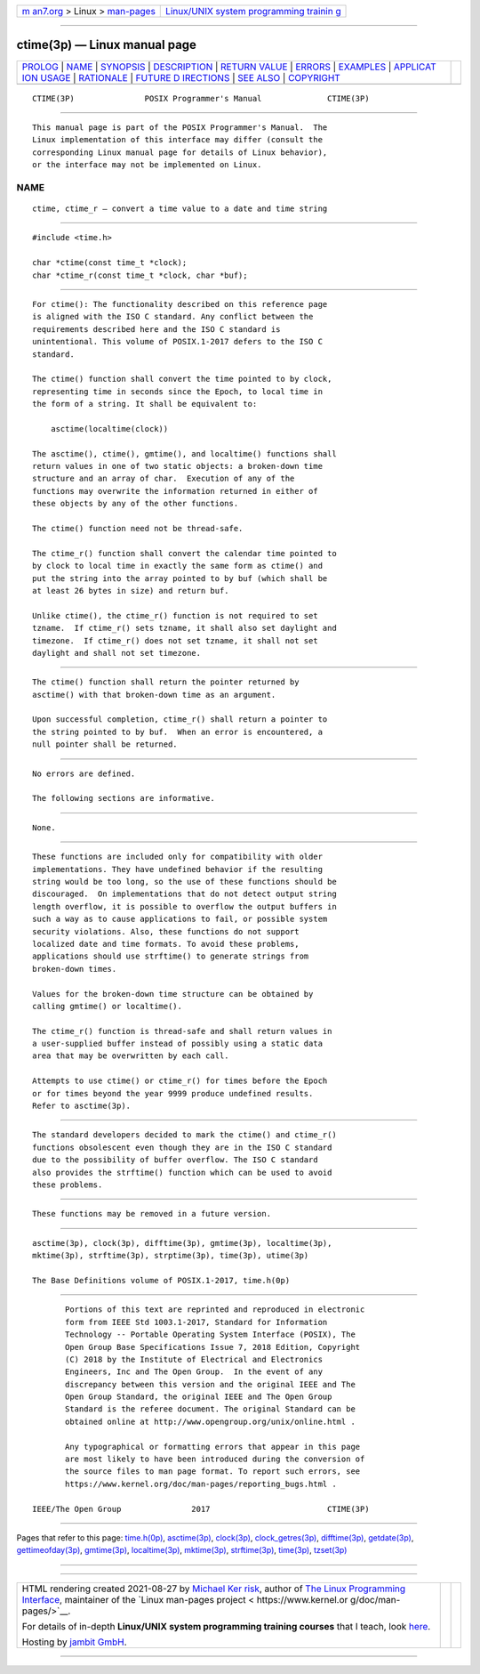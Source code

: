 .. container:: page-top

.. container:: nav-bar

   +----------------------------------+----------------------------------+
   | `m                               | `Linux/UNIX system programming   |
   | an7.org <../../../index.html>`__ | trainin                          |
   | > Linux >                        | g <http://man7.org/training/>`__ |
   | `man-pages <../index.html>`__    |                                  |
   +----------------------------------+----------------------------------+

--------------

ctime(3p) — Linux manual page
=============================

+-----------------------------------+-----------------------------------+
| `PROLOG <#PROLOG>`__ \|           |                                   |
| `NAME <#NAME>`__ \|               |                                   |
| `SYNOPSIS <#SYNOPSIS>`__ \|       |                                   |
| `DESCRIPTION <#DESCRIPTION>`__ \| |                                   |
| `RETURN VALUE <#RETURN_VALUE>`__  |                                   |
| \| `ERRORS <#ERRORS>`__ \|        |                                   |
| `EXAMPLES <#EXAMPLES>`__ \|       |                                   |
| `APPLICAT                         |                                   |
| ION USAGE <#APPLICATION_USAGE>`__ |                                   |
| \| `RATIONALE <#RATIONALE>`__ \|  |                                   |
| `FUTURE D                         |                                   |
| IRECTIONS <#FUTURE_DIRECTIONS>`__ |                                   |
| \| `SEE ALSO <#SEE_ALSO>`__ \|    |                                   |
| `COPYRIGHT <#COPYRIGHT>`__        |                                   |
+-----------------------------------+-----------------------------------+
| .. container:: man-search-box     |                                   |
+-----------------------------------+-----------------------------------+

::

   CTIME(3P)               POSIX Programmer's Manual              CTIME(3P)


-----------------------------------------------------

::

          This manual page is part of the POSIX Programmer's Manual.  The
          Linux implementation of this interface may differ (consult the
          corresponding Linux manual page for details of Linux behavior),
          or the interface may not be implemented on Linux.

NAME
-------------------------------------------------

::

          ctime, ctime_r — convert a time value to a date and time string


---------------------------------------------------------

::

          #include <time.h>

          char *ctime(const time_t *clock);
          char *ctime_r(const time_t *clock, char *buf);


---------------------------------------------------------------

::

          For ctime(): The functionality described on this reference page
          is aligned with the ISO C standard. Any conflict between the
          requirements described here and the ISO C standard is
          unintentional. This volume of POSIX.1‐2017 defers to the ISO C
          standard.

          The ctime() function shall convert the time pointed to by clock,
          representing time in seconds since the Epoch, to local time in
          the form of a string. It shall be equivalent to:

              asctime(localtime(clock))

          The asctime(), ctime(), gmtime(), and localtime() functions shall
          return values in one of two static objects: a broken-down time
          structure and an array of char.  Execution of any of the
          functions may overwrite the information returned in either of
          these objects by any of the other functions.

          The ctime() function need not be thread-safe.

          The ctime_r() function shall convert the calendar time pointed to
          by clock to local time in exactly the same form as ctime() and
          put the string into the array pointed to by buf (which shall be
          at least 26 bytes in size) and return buf.

          Unlike ctime(), the ctime_r() function is not required to set
          tzname.  If ctime_r() sets tzname, it shall also set daylight and
          timezone.  If ctime_r() does not set tzname, it shall not set
          daylight and shall not set timezone.


-----------------------------------------------------------------

::

          The ctime() function shall return the pointer returned by
          asctime() with that broken-down time as an argument.

          Upon successful completion, ctime_r() shall return a pointer to
          the string pointed to by buf.  When an error is encountered, a
          null pointer shall be returned.


-----------------------------------------------------

::

          No errors are defined.

          The following sections are informative.


---------------------------------------------------------

::

          None.


---------------------------------------------------------------------------

::

          These functions are included only for compatibility with older
          implementations. They have undefined behavior if the resulting
          string would be too long, so the use of these functions should be
          discouraged.  On implementations that do not detect output string
          length overflow, it is possible to overflow the output buffers in
          such a way as to cause applications to fail, or possible system
          security violations. Also, these functions do not support
          localized date and time formats. To avoid these problems,
          applications should use strftime() to generate strings from
          broken-down times.

          Values for the broken-down time structure can be obtained by
          calling gmtime() or localtime().

          The ctime_r() function is thread-safe and shall return values in
          a user-supplied buffer instead of possibly using a static data
          area that may be overwritten by each call.

          Attempts to use ctime() or ctime_r() for times before the Epoch
          or for times beyond the year 9999 produce undefined results.
          Refer to asctime(3p).


-----------------------------------------------------------

::

          The standard developers decided to mark the ctime() and ctime_r()
          functions obsolescent even though they are in the ISO C standard
          due to the possibility of buffer overflow. The ISO C standard
          also provides the strftime() function which can be used to avoid
          these problems.


---------------------------------------------------------------------------

::

          These functions may be removed in a future version.


---------------------------------------------------------

::

          asctime(3p), clock(3p), difftime(3p), gmtime(3p), localtime(3p),
          mktime(3p), strftime(3p), strptime(3p), time(3p), utime(3p)

          The Base Definitions volume of POSIX.1‐2017, time.h(0p)


-----------------------------------------------------------

::

          Portions of this text are reprinted and reproduced in electronic
          form from IEEE Std 1003.1-2017, Standard for Information
          Technology -- Portable Operating System Interface (POSIX), The
          Open Group Base Specifications Issue 7, 2018 Edition, Copyright
          (C) 2018 by the Institute of Electrical and Electronics
          Engineers, Inc and The Open Group.  In the event of any
          discrepancy between this version and the original IEEE and The
          Open Group Standard, the original IEEE and The Open Group
          Standard is the referee document. The original Standard can be
          obtained online at http://www.opengroup.org/unix/online.html .

          Any typographical or formatting errors that appear in this page
          are most likely to have been introduced during the conversion of
          the source files to man page format. To report such errors, see
          https://www.kernel.org/doc/man-pages/reporting_bugs.html .

   IEEE/The Open Group               2017                         CTIME(3P)

--------------

Pages that refer to this page: `time.h(0p) <../man0/time.h.0p.html>`__, 
`asctime(3p) <../man3/asctime.3p.html>`__, 
`clock(3p) <../man3/clock.3p.html>`__, 
`clock_getres(3p) <../man3/clock_getres.3p.html>`__, 
`difftime(3p) <../man3/difftime.3p.html>`__, 
`getdate(3p) <../man3/getdate.3p.html>`__, 
`gettimeofday(3p) <../man3/gettimeofday.3p.html>`__, 
`gmtime(3p) <../man3/gmtime.3p.html>`__, 
`localtime(3p) <../man3/localtime.3p.html>`__, 
`mktime(3p) <../man3/mktime.3p.html>`__, 
`strftime(3p) <../man3/strftime.3p.html>`__, 
`time(3p) <../man3/time.3p.html>`__, 
`tzset(3p) <../man3/tzset.3p.html>`__

--------------

--------------

.. container:: footer

   +-----------------------+-----------------------+-----------------------+
   | HTML rendering        |                       | |Cover of TLPI|       |
   | created 2021-08-27 by |                       |                       |
   | `Michael              |                       |                       |
   | Ker                   |                       |                       |
   | risk <https://man7.or |                       |                       |
   | g/mtk/index.html>`__, |                       |                       |
   | author of `The Linux  |                       |                       |
   | Programming           |                       |                       |
   | Interface <https:     |                       |                       |
   | //man7.org/tlpi/>`__, |                       |                       |
   | maintainer of the     |                       |                       |
   | `Linux man-pages      |                       |                       |
   | project <             |                       |                       |
   | https://www.kernel.or |                       |                       |
   | g/doc/man-pages/>`__. |                       |                       |
   |                       |                       |                       |
   | For details of        |                       |                       |
   | in-depth **Linux/UNIX |                       |                       |
   | system programming    |                       |                       |
   | training courses**    |                       |                       |
   | that I teach, look    |                       |                       |
   | `here <https://ma     |                       |                       |
   | n7.org/training/>`__. |                       |                       |
   |                       |                       |                       |
   | Hosting by `jambit    |                       |                       |
   | GmbH                  |                       |                       |
   | <https://www.jambit.c |                       |                       |
   | om/index_en.html>`__. |                       |                       |
   +-----------------------+-----------------------+-----------------------+

--------------

.. container:: statcounter

   |Web Analytics Made Easy - StatCounter|

.. |Cover of TLPI| image:: https://man7.org/tlpi/cover/TLPI-front-cover-vsmall.png
   :target: https://man7.org/tlpi/
.. |Web Analytics Made Easy - StatCounter| image:: https://c.statcounter.com/7422636/0/9b6714ff/1/
   :class: statcounter
   :target: https://statcounter.com/
